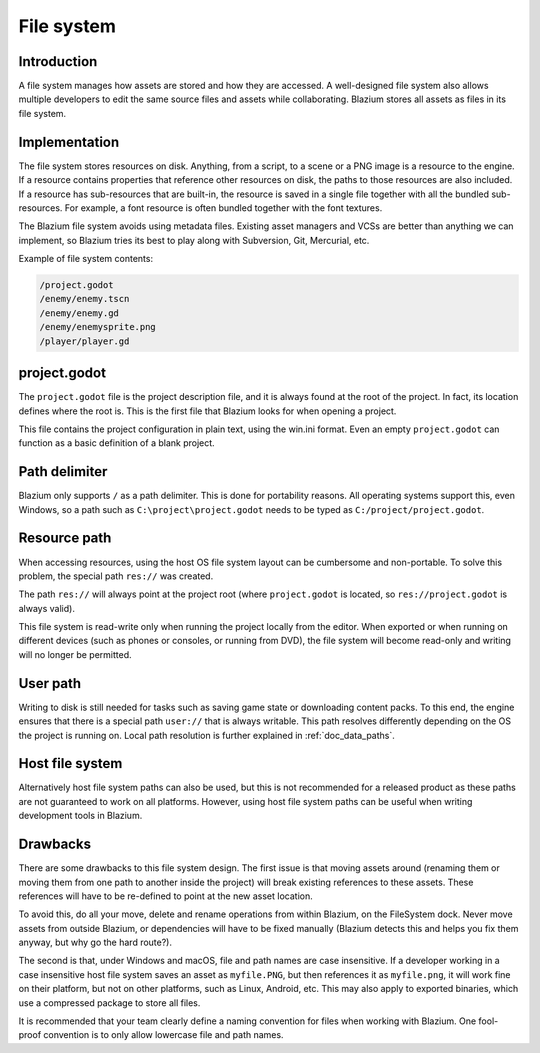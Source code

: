.. _doc_filesystem:

File system
===========

Introduction
------------

A file system manages how assets are stored and how they are accessed.
A well-designed file system also allows multiple developers to edit the
same source files and assets while collaborating. Blazium stores
all assets as files in its file system.

Implementation
--------------

The file system stores resources on disk. Anything, from a script, to a scene or a
PNG image is a resource to the engine. If a resource contains properties
that reference other resources on disk, the paths to those resources are also
included. If a resource has sub-resources that are built-in, the resource is
saved in a single file together with all the bundled sub-resources. For
example, a font resource is often bundled together with the font textures.

The Blazium file system avoids using metadata files. Existing asset managers and VCSs
are better than anything we can implement, so Blazium tries its best to play along
with Subversion, Git, Mercurial, etc.

Example of file system contents:

.. code-block:: none

    /project.godot
    /enemy/enemy.tscn
    /enemy/enemy.gd
    /enemy/enemysprite.png
    /player/player.gd

project.godot
-------------

The ``project.godot`` file is the project description file, and it is always found
at the root of the project. In fact, its location defines where the root is. This
is the first file that Blazium looks for when opening a project.

This file contains the project configuration in plain text, using the win.ini
format. Even an empty ``project.godot`` can function as a basic definition of
a blank project.

Path delimiter
--------------

Blazium only supports ``/`` as a path delimiter. This is done for
portability reasons. All operating systems support this, even Windows,
so a path such as ``C:\project\project.godot`` needs to be typed as
``C:/project/project.godot``.

Resource path
-------------

When accessing resources, using the host OS file system layout can be
cumbersome and non-portable. To solve this problem, the special path
``res://`` was created.

The path ``res://`` will always point at the project root (where
``project.godot`` is located, so ``res://project.godot`` is always
valid).

This file system is read-write only when running the project locally from
the editor. When exported or when running on different devices (such as
phones or consoles, or running from DVD), the file system will become
read-only and writing will no longer be permitted.

User path
---------

Writing to disk is still needed for tasks such as saving game state or
downloading content packs. To this end, the engine ensures that there is a
special path ``user://`` that is always writable. This path resolves
differently depending on the OS the project is running on. Local path
resolution is further explained in :ref:`doc_data_paths`.

Host file system
----------------

Alternatively host file system paths can also be used, but this is not recommended
for a released product as these paths are not guaranteed to work on all platforms.
However, using host file system paths can be useful when writing development
tools in Blazium.

Drawbacks
---------

There are some drawbacks to this file system design. The first issue is that
moving assets around (renaming them or moving them from one path to another inside
the project) will break existing references to these assets. These references will
have to be re-defined to point at the new asset location.

To avoid this, do all your move, delete and rename operations from within Blazium, on
the FileSystem dock. Never move assets from outside Blazium, or dependencies will have
to be fixed manually (Blazium detects this and helps you fix them anyway, but why
go the hard route?).

The second is that, under Windows and macOS, file and path names are case insensitive.
If a developer working in a case insensitive host file system saves an asset as ``myfile.PNG``,
but then references it as ``myfile.png``, it will work fine on their platform, but not
on other platforms, such as Linux, Android, etc. This may also apply to exported binaries,
which use a compressed package to store all files.

It is recommended that your team clearly define a naming convention for files when
working with Blazium. One fool-proof convention is to only allow lowercase
file and path names.
